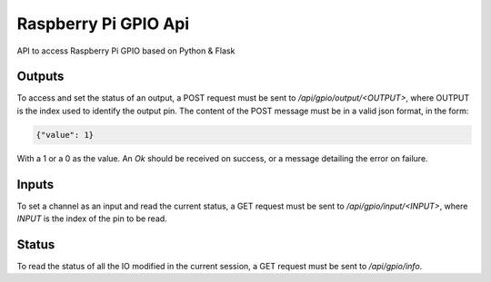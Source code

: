 Raspberry Pi GPIO Api
=====================


API to access Raspberry Pi GPIO based on Python & Flask

Outputs
-------

To access and set the status of an output, a POST request must be sent to `/api/gpio/output/<OUTPUT>`, where OUTPUT is the index used to identify the output pin.
The content of the POST message must be in a valid json format, in the form:

.. code-block:: sh

    {"value": 1}


With a 1 or a 0 as the value. An `Ok` should be received on success, or a message detailing the error on failure.

Inputs
------

To set a channel as an input and read the current status, a GET request must be sent to `/api/gpio/input/<INPUT>`, where `INPUT` is the index of the pin to be read.

Status
------

To read the status of all the IO modified in the current session, a GET request must be sent to `/api/gpio/info`.

